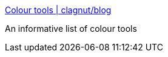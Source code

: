 :jbake-type: post
:jbake-status: published
:jbake-title: Colour tools | clagnut/blog
:jbake-tags: web,documentation,html,couleur,portal,_mois_avr.,_année_2005
:jbake-date: 2005-04-01
:jbake-depth: ../
:jbake-uri: shaarli/1112342199000.adoc
:jbake-source: https://nicolas-delsaux.hd.free.fr/Shaarli?searchterm=http%3A%2F%2Fwww.clagnut.com%2Fblog%2F260%2F&searchtags=web+documentation+html+couleur+portal+_mois_avr.+_ann%C3%A9e_2005
:jbake-style: shaarli

http://www.clagnut.com/blog/260/[Colour tools | clagnut/blog]

An informative list of colour tools

